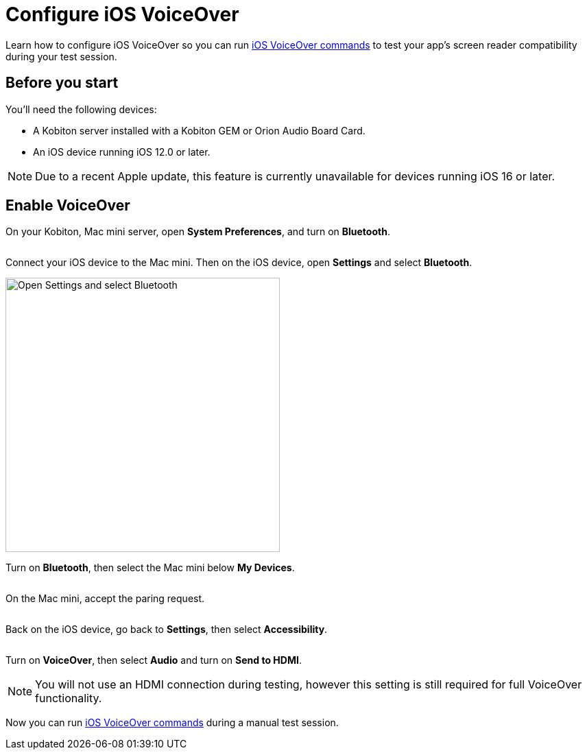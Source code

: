 = Configure iOS VoiceOver
:navtitle: Configure iOS VoiceOver

Learn how to configure iOS VoiceOver so you can run xref:manual-testing:local-devices/ios-voiceover-commands.adoc[iOS VoiceOver commands] to test your app's screen reader compatibility during your test session.

== Before you start

You'll need the following devices:

* A Kobiton server installed with a Kobiton GEM or Orion Audio Board Card.
* An iOS device running iOS 12.0 or later.

[NOTE]
Due to a recent Apple update, this feature is currently unavailable for devices running iOS 16 or later.

== Enable VoiceOver

On your Kobiton, Mac mini server, open *System Preferences*, and turn on *Bluetooth*.

image:$NEW-IMAGE$[width=, alt=""]

Connect your iOS device to the Mac mini. Then on the iOS device, open *Settings* and select *Bluetooth*.

image:devices:enable-ios-voiceover.png[width=400,alt="Open Settings and select Bluetooth"]

Turn on *Bluetooth*, then select the Mac mini below *My Devices*.

image:$NEW-IMAGE$[width=, alt=""]

On the Mac mini, accept the paring request.

image:$NEW-IMAGE$[width=, alt=""]

Back on the iOS device, go back to *Settings*, then select *Accessibility*.

image:$NEW-IMAGE$[width=, alt=""]

Turn on *VoiceOver*, then select *Audio* and turn on *Send to HDMI*.

[NOTE]
You will not use an HDMI connection during testing, however this setting is still required for full VoiceOver functionality.

Now you can run xref:manual-testing:local-devices/ios-voiceover-commands.adoc[iOS VoiceOver commands] during a manual test session.
